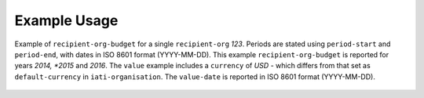 Example Usage
~~~~~~~~~~~~~
Example of ``recipient-org-budget`` for a single ``recipient-org`` *123*.
Periods are stated using ``period-start`` and ``period-end``, with dates in ISO 8601 format (YYYY-MM-DD).
This example ``recipient-org-budget`` is reported for years *2014, *2015* and *2016*.
The ``value`` example includes a ``currency`` of *USD* - which differs from that set as ``default-currency`` in ``iati-organisation``.
The ``value-date`` is reported in ISO 8601 format (YYYY-MM-DD).
		
	.. literalinclude:: ../../organisation-standard-example-1.04-annotated.xml
		:language: xml
		:start-after: <!--recipient-org-budget starts-->
		:end-before: <!--recipient-org-budget ends-->
